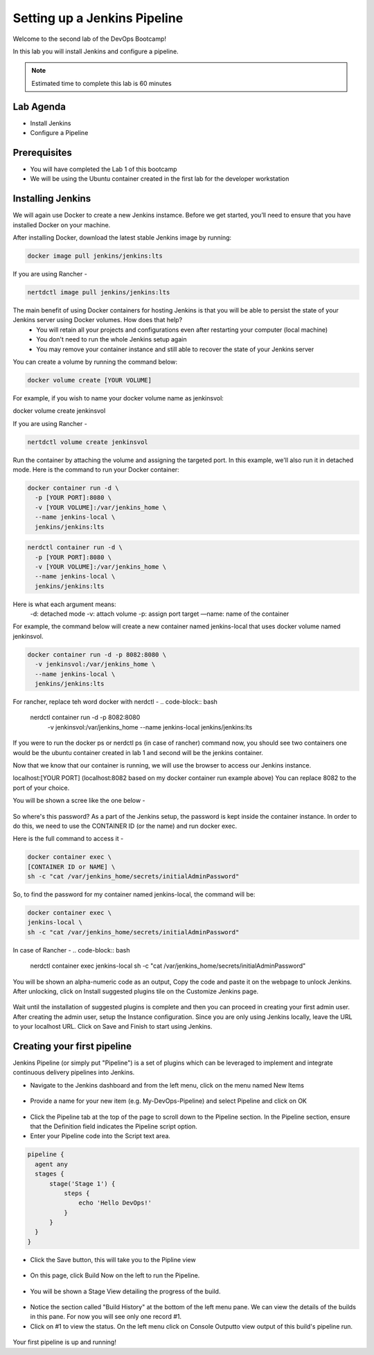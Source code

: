 .. _devjenkins:

.. title:: Setting up a Jenkins Pipeline

++++++++++++++++++++++++++++++++++++++++++++++++++++
Setting up a Jenkins Pipeline
++++++++++++++++++++++++++++++++++++++++++++++++++++

Welcome to the second lab of the DevOps Bootcamp! 

In this lab you will install Jenkins and configure a pipeline. 

.. note::

	Estimated time to complete this lab is 60 minutes


Lab Agenda
+++++++++++

- Install Jenkins
- Configure a Pipeline
  

Prerequisites
++++++++++++++

- You will have completed the Lab 1 of this bootcamp
- We will be using the Ubuntu container created in the first lab for the developer workstation

Installing Jenkins
+++++++++++++++++++
We will again use Docker to create a new Jenkins instamce. Before we get started, you’ll need to ensure that you have installed Docker on your machine. 

After installing Docker, download the latest stable Jenkins image by running:

.. code-block:: bash
  
  docker image pull jenkins/jenkins:lts

If you are using Rancher -

.. code-block:: bash
  
  nertdctl image pull jenkins/jenkins:lts


The main benefit of using Docker containers for hosting Jenkins is that you will be able to persist the state of your Jenkins server using Docker volumes. How does that help?
  - You will retain all your projects and configurations even after restarting your computer (local machine)
  - You don't need to run the whole Jenkins setup again
  - You may remove your container instance and still able to recover the state of your Jenkins server

You can create a volume by running the command below:

.. code-block:: bash
  
  docker volume create [YOUR VOLUME]

For example, if you wish to name your docker volume name as jenkinsvol:

docker volume create jenkinsvol

If you are using Rancher -

.. code-block:: bash
  
  nertdctl volume create jenkinsvol

Run the container by attaching the volume and assigning the targeted port. In this example, we'll also run it in detached mode. Here is the command to run your Docker container:

.. code-block:: bash
  
  docker container run -d \
    -p [YOUR PORT]:8080 \
    -v [YOUR VOLUME]:/var/jenkins_home \
    --name jenkins-local \
    jenkins/jenkins:lts

.. code-block:: bash
  
  nerdctl container run -d \
    -p [YOUR PORT]:8080 \
    -v [YOUR VOLUME]:/var/jenkins_home \
    --name jenkins-local \
    jenkins/jenkins:lts

Here is what each argument means:
  -d: detached mode
  -v: attach volume
  -p: assign port target
  —name: name of the container

For example, the command below will create a new container named jenkins-local that uses docker volume named jenkinsvol.

.. code-block:: bash
  
  docker container run -d -p 8082:8080 \
    -v jenkinsvol:/var/jenkins_home \
    --name jenkins-local \
    jenkins/jenkins:lts

For rancher, replace teh word docker with nerdctl -
.. code-block:: bash
  
  nerdctl container run -d -p 8082:8080 \
    -v jenkinsvol:/var/jenkins_home \
    --name jenkins-local \
    jenkins/jenkins:lts


If you were to run the docker ps or nerdctl ps (in case of rancher) command now, you should see two containers one would be the ubuntu container created in lab 1 and second will be the jenkins container.

Now that we know that our container is running, we will use the browser to access our Jenkins instance.

localhost:[YOUR PORT] (localhost:8082 based on my docker container run example above) You can replace 8082 to the port of your choice.

You will be shown a scree like the one below -

.. figure:: images/unlock_jenkins.png


So where's this password? As a part of the Jenkins setup, the password is kept inside the container instance. In order to do this, we need to use the CONTAINER ID (or the name) and run docker exec.

Here is the full command to access it -

.. code-block:: bash
  
    docker container exec \
    [CONTAINER ID or NAME] \
    sh -c "cat /var/jenkins_home/secrets/initialAdminPassword"

So, to find the password for my container named jenkins-local, the command will be:

.. code-block:: bash
  
    docker container exec \
    jenkins-local \
    sh -c "cat /var/jenkins_home/secrets/initialAdminPassword"

In case of Rancher -
.. code-block:: bash
  
    nerdctl container exec \
    jenkins-local \
    sh -c "cat /var/jenkins_home/secrets/initialAdminPassword"


You will be shown an alpha-numeric code as an output, Copy the code and paste it on the webpage to unlock Jenkins. 
After unlocking, click on Install suggested plugins tile on the Customize Jenkins page. 

.. figure:: images/customize_jenkins.png


Wait until the installation of suggested plugins is complete and then you can proceed in creating your first admin user.
After creating the admin user, setup the Instance configuration. Since you are only using Jenkins locally, leave the URL to your localhost URL. 
Click on Save and Finish to start using Jenkins.

Creating your first pipeline
+++++++++++++++++++++++++++++

Jenkins Pipeline (or simply put "Pipeline") is a set of plugins which can be leveraged to implement and integrate continuous delivery pipelines into Jenkins.

- Navigate to the Jenkins dashboard and from the left menu, click on the menu named New Items

.. figure:: images/jenkins_newitem.png

- Provide a name for your new item (e.g. My-DevOps-Pipeline) and select Pipeline and click on OK
  
.. figure:: images/create_pipeline.png

- Click the Pipeline tab at the top of the page to scroll down to the Pipeline section. In the Pipeline section, ensure that the Definition field indicates the Pipeline script option.
- Enter your Pipeline code into the Script text area.

.. code-block:: bash 

  pipeline {
    agent any 
    stages {
        stage('Stage 1') {
            steps {
                echo 'Hello DevOps!' 
            }
        }
    }
  }

- Click the Save button, this will take you to the Pipline view
  
.. figure:: images/pipeline_script.png

- On this page, click Build Now on the left to run the Pipeline.

.. figure:: images/build_now.png

- You will be shown a Stage View detailing the progress of the build.

.. figure:: images/stageview.png

- Notice the section called "Build History" at the bottom of the left menu pane. We can view the details of the builds in this pane. For now you will see only one record #1.
- Click on #1 to view the status. On the left menu click on Console Outputto view output of this build's pipeline run. 

.. figure:: images/console_output.png 

Your first pipeline is up and running!

